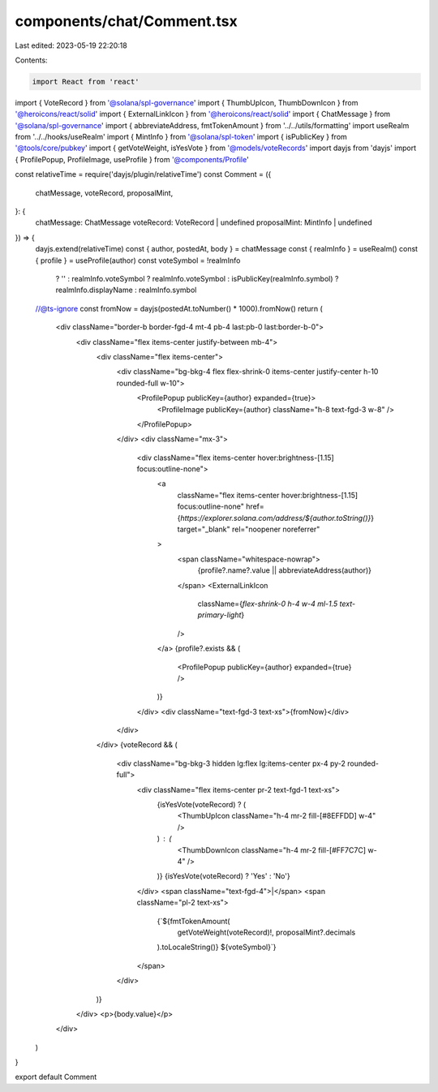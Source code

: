 components/chat/Comment.tsx
===========================

Last edited: 2023-05-19 22:20:18

Contents:

.. code-block:: tsx

    import React from 'react'
import { VoteRecord } from '@solana/spl-governance'
import { ThumbUpIcon, ThumbDownIcon } from '@heroicons/react/solid'
import { ExternalLinkIcon } from '@heroicons/react/solid'
import { ChatMessage } from '@solana/spl-governance'
import { abbreviateAddress, fmtTokenAmount } from '../../utils/formatting'
import useRealm from '../../hooks/useRealm'
import { MintInfo } from '@solana/spl-token'
import { isPublicKey } from '@tools/core/pubkey'
import { getVoteWeight, isYesVote } from '@models/voteRecords'
import dayjs from 'dayjs'
import { ProfilePopup, ProfileImage, useProfile } from '@components/Profile'

const relativeTime = require('dayjs/plugin/relativeTime')
const Comment = ({
  chatMessage,
  voteRecord,
  proposalMint,
}: {
  chatMessage: ChatMessage
  voteRecord: VoteRecord | undefined
  proposalMint: MintInfo | undefined
}) => {
  dayjs.extend(relativeTime)
  const { author, postedAt, body } = chatMessage
  const { realmInfo } = useRealm()
  const { profile } = useProfile(author)
  const voteSymbol = !realmInfo
    ? ''
    : realmInfo.voteSymbol
    ? realmInfo.voteSymbol
    : isPublicKey(realmInfo.symbol)
    ? realmInfo.displayName
    : realmInfo.symbol

  //@ts-ignore
  const fromNow = dayjs(postedAt.toNumber() * 1000).fromNow()
  return (
    <div className="border-b border-fgd-4 mt-4 pb-4 last:pb-0 last:border-b-0">
      <div className="flex items-center justify-between mb-4">
        <div className="flex items-center">
          <div className="bg-bkg-4 flex flex-shrink-0 items-center justify-center h-10 rounded-full w-10">
            <ProfilePopup publicKey={author} expanded={true}>
              <ProfileImage publicKey={author} className="h-8 text-fgd-3 w-8" />
            </ProfilePopup>
          </div>
          <div className="mx-3">
            <div className="flex items-center hover:brightness-[1.15] focus:outline-none">
              <a
                className="flex items-center hover:brightness-[1.15] focus:outline-none"
                href={`https://explorer.solana.com/address/${author.toString()}`}
                target="_blank"
                rel="noopener noreferrer"
              >
                <span className="whitespace-nowrap">
                  {profile?.name?.value || abbreviateAddress(author)}
                </span>
                <ExternalLinkIcon
                  className={`flex-shrink-0 h-4 w-4 ml-1.5 text-primary-light`}
                />
              </a>
              {profile?.exists && (
                <ProfilePopup publicKey={author} expanded={true} />
              )}
            </div>
            <div className="text-fgd-3 text-xs">{fromNow}</div>
          </div>
        </div>
        {voteRecord && (
          <div className="bg-bkg-3 hidden lg:flex lg:items-center px-4 py-2 rounded-full">
            <div className="flex items-center pr-2 text-fgd-1 text-xs">
              {isYesVote(voteRecord) ? (
                <ThumbUpIcon className="h-4 mr-2 fill-[#8EFFDD] w-4" />
              ) : (
                <ThumbDownIcon className="h-4 mr-2 fill-[#FF7C7C] w-4" />
              )}
              {isYesVote(voteRecord) ? 'Yes' : 'No'}
            </div>
            <span className="text-fgd-4">|</span>
            <span className="pl-2 text-xs">
              {`${fmtTokenAmount(
                getVoteWeight(voteRecord)!,
                proposalMint?.decimals
              ).toLocaleString()} ${voteSymbol}`}
            </span>
          </div>
        )}
      </div>
      <p>{body.value}</p>
    </div>
  )
}

export default Comment


